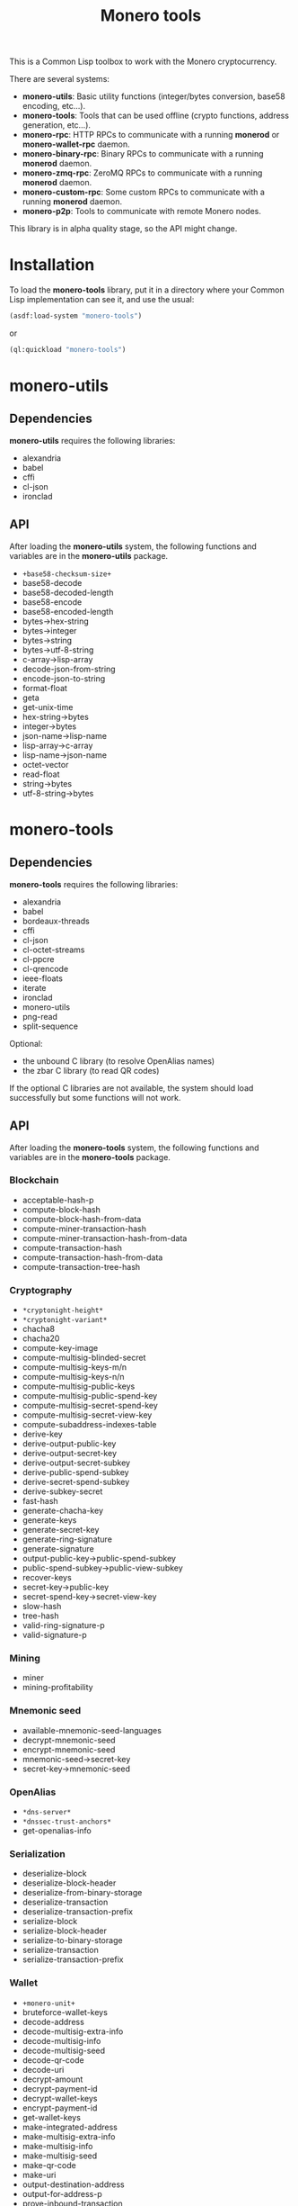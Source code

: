 #+TITLE: Monero tools

This is a Common Lisp toolbox to work with the Monero cryptocurrency.

There are several systems:
 - *monero-utils*: Basic utility functions (integer/bytes conversion, base58
   encoding, etc...).
 - *monero-tools*: Tools that can be used offline (crypto functions, address
   generation, etc...).
 - *monero-rpc*: HTTP RPCs to communicate with a running *monerod* or
   *monero-wallet-rpc* daemon.
 - *monero-binary-rpc*: Binary RPCs to communicate with a running *monerod*
   daemon.
 - *monero-zmq-rpc*: ZeroMQ RPCs to communicate with a running *monerod*
   daemon.
 - *monero-custom-rpc*: Some custom RPCs to communicate with a running
   *monerod* daemon.
 - *monero-p2p*: Tools to communicate with remote Monero nodes.

This library is in alpha quality stage, so the API might change.

* Installation

To load the *monero-tools* library, put it in a directory where your
Common Lisp implementation can see it, and use the usual:

#+BEGIN_SRC lisp
(asdf:load-system "monero-tools")
#+END_SRC

or

#+BEGIN_SRC lisp
(ql:quickload "monero-tools")
#+END_SRC

* monero-utils
** Dependencies

*monero-utils* requires the following libraries:
 - alexandria
 - babel
 - cffi
 - cl-json
 - ironclad

** API

After loading the *monero-utils* system, the following functions and variables
are in the *monero-utils* package.

 - ~+base58-checksum-size+~
 - base58-decode
 - base58-decoded-length
 - base58-encode
 - base58-encoded-length
 - bytes->hex-string
 - bytes->integer
 - bytes->string
 - bytes->utf-8-string
 - c-array->lisp-array
 - decode-json-from-string
 - encode-json-to-string
 - format-float
 - geta
 - get-unix-time
 - hex-string->bytes
 - integer->bytes
 - json-name->lisp-name
 - lisp-array->c-array
 - lisp-name->json-name
 - octet-vector
 - read-float
 - string->bytes
 - utf-8-string->bytes

* monero-tools
** Dependencies

*monero-tools* requires the following libraries:
 - alexandria
 - babel
 - bordeaux-threads
 - cffi
 - cl-json
 - cl-octet-streams
 - cl-ppcre
 - cl-qrencode
 - ieee-floats
 - iterate
 - ironclad
 - monero-utils
 - png-read
 - split-sequence

Optional:
 - the unbound C library (to resolve OpenAlias names)
 - the zbar C library (to read QR codes)

If the optional C libraries are not available, the system should load
successfully but some functions will not work.

** API

After loading the *monero-tools* system, the following functions and variables
are in the *monero-tools* package.

*** Blockchain

 - acceptable-hash-p
 - compute-block-hash
 - compute-block-hash-from-data
 - compute-miner-transaction-hash
 - compute-miner-transaction-hash-from-data
 - compute-transaction-hash
 - compute-transaction-hash-from-data
 - compute-transaction-tree-hash

*** Cryptography

 - =*cryptonight-height*=
 - =*cryptonight-variant*=
 - chacha8
 - chacha20
 - compute-key-image
 - compute-multisig-blinded-secret
 - compute-multisig-keys-m/n
 - compute-multisig-keys-n/n
 - compute-multisig-public-keys
 - compute-multisig-public-spend-key
 - compute-multisig-secret-spend-key
 - compute-multisig-secret-view-key
 - compute-subaddress-indexes-table
 - derive-key
 - derive-output-public-key
 - derive-output-secret-key
 - derive-output-secret-subkey
 - derive-public-spend-subkey
 - derive-secret-spend-subkey
 - derive-subkey-secret
 - fast-hash
 - generate-chacha-key
 - generate-keys
 - generate-secret-key
 - generate-ring-signature
 - generate-signature
 - output-public-key->public-spend-subkey
 - public-spend-subkey->public-view-subkey
 - recover-keys
 - secret-key->public-key
 - secret-spend-key->secret-view-key
 - slow-hash
 - tree-hash
 - valid-ring-signature-p
 - valid-signature-p

*** Mining

 - miner
 - mining-profitability

*** Mnemonic seed

 - available-mnemonic-seed-languages
 - decrypt-mnemonic-seed
 - encrypt-mnemonic-seed
 - mnemonic-seed->secret-key
 - secret-key->mnemonic-seed

*** OpenAlias

 - =*dns-server*=
 - =*dnssec-trust-anchors*=
 - get-openalias-info

*** Serialization

 - deserialize-block
 - deserialize-block-header
 - deserialize-from-binary-storage
 - deserialize-transaction
 - deserialize-transaction-prefix
 - serialize-block
 - serialize-block-header
 - serialize-to-binary-storage
 - serialize-transaction
 - serialize-transaction-prefix

*** Wallet

 - =+monero-unit+=
 - bruteforce-wallet-keys
 - decode-address
 - decode-multisig-extra-info
 - decode-multisig-info
 - decode-multisig-seed
 - decode-qr-code
 - decode-uri
 - decrypt-amount
 - decrypt-payment-id
 - decrypt-wallet-keys
 - encrypt-payment-id
 - get-wallet-keys
 - make-integrated-address
 - make-multisig-extra-info
 - make-multisig-info
 - make-multisig-seed
 - make-qr-code
 - make-uri
 - output-destination-address
 - output-for-address-p
 - prove-inbound-transaction
 - prove-outbound-transaction
 - prove-payment
 - public-keys->address
 - public-keys->subaddress
 - received-amount
 - secret-spend-key->address
 - secret-spend-key->subaddress
 - sign-file
 - sign-message
 - spent-key-images
 - valid-address-p
 - valid-file-signature-p
 - valid-inbound-transaction-proof-p
 - valid-message-signature-p
 - valid-outbound-transaction-proof-p
 - valid-payment-proof-p

** Tests

The tests require the *fiveam* library.

#+BEGIN_SRC lisp
(asdf:test-system "monero-tools")
#+END_SRC

* monero-rpc
** Dependencies

*monero-rpc* requires the following libraries:
 - cl-base64
 - cl-json
 - dexador
 - ironclad
 - monero-tools
 - monero-utils
 - split-sequence

** API

After loading the *monero-rpc* system, the following functions and variables
are available in the *monero-rpc* package.

 - =*rpc-client-secret-key*=
 - =*rpc-host*=
 - =*rpc-password*=
 - =*rpc-port*=
 - =*rpc-user*=
 - compute-digest-authentication-response
 - defjsonrpc
 - defrawrpc
 - defrpc
 - json-rpc
 - parse-digest-authentication-challenge
 - rpc

*** Calling *monerod*

After loading the *monero-rpc* system, the following functions and variables
are available in the *monero-daemon-rpc* package.

**** HTTP JSON RPCs

The following functions are thin wrappers for the HTTP JSON RPCs of *monerod*.
They use alists instead of JSON objects, where a key named =some_key= in a JSON
object becomes =:some-key= in the alist. The specifications of these RPCs can
be found in https://getmonero.org/resources/developer-guides/daemon-rpc.html.

 - banned
 - flush-cache
 - flush-txpool
 - generateblocks
 - get-alternate-chain
 - get-bans
 - get-block
 - get-block-count
 - get-block-hash
 - get-block-header-by-hash
 - get-block-header-by-height
 - get-block-headers-range
 - get-block-template
 - get-coinbase-tx-sum
 - get-connections
 - get-fee-estimate
 - get-info
 - get-last-block-header
 - get-output-distribution
 - get-output-histogram
 - get-txpool-backlog
 - get-version
 - hard-fork-info
 - prune-blockchain
 - relay-tx
 - rpc-access-account
 - rpc-access-data
 - rpc-access-info
 - rpc-access-pay
 - rpc-access-submit-nonce
 - rpc-access-tracking
 - set-bans
 - submit-block
 - sync-info

**** Other HTTP RPCs

The following functions are thin wrappers for the HTTP RPCs of *monerod*. They
use alists instead of JSON objects, where a key named =some_key= in a JSON
object becomes =:some-key= in the alist. The specifications of these RPCs can
be found in https://getmonero.org/resources/developer-guides/daemon-rpc.html.

 - get-alt-blocks-hashes
 - get-height
 - get-limit
 - get-net-stats
 - get-outs
 - get-peer-list
 - get-public-nodes
 - get-transaction-pool
 - get-transaction-pool-hashes
 - get-transaction-pool-stats
 - get-transactions
 - in-peers
 - is-key-image-spent
 - mining-status
 - out-peers
 - pop-blocks
 - save-bc
 - send-raw-transaction
 - set-bootstrap-daemon
 - set-limit
 - set-log-categories
 - set-log-hashrate
 - set-log-level
 - start-mining
 - start-save-graph
 - stop-daemon
 - stop-mining
 - stop-save-graph
 - update

*** Calling *monero-wallet-rpc*

After loading the *monero-rpc* system, the following functions and variables
are available in the *monero-wallet-rpc* package.

The following functions are thin wrappers for the HTTP JSON RPCs of
*monero-wallet-rpc*. They use alists instead of JSON objects, where a key named
=some_key= in a JSON object becomes =:some-key= in the alist. The
specifications of these RPCs can be found in
https://getmonero.org/resources/developer-guides/wallet-rpc.html.

 - add-address-book
 - auto-refresh
 - change-wallet-password
 - check-reserve-proof
 - check-spend-proof
 - check-tx-key
 - check-tx-proof
 - close-wallet
 - create-account
 - create-address
 - create-wallet
 - delete-address-book
 - describe-transfer
 - exchange-multisig-keys
 - export-key-images
 - export-multisig-info
 - export-outputs
 - finalize-multisig
 - generate-from-keys
 - get-account-tags
 - get-accounts
 - get-address
 - get-address-book
 - get-address-index
 - get-attribute
 - get-balance
 - get-bulk-payments
 - get-height
 - get-languages
 - get-payments
 - get-reserve-proof
 - get-spend-proof
 - get-transfer-by-txid
 - get-transfers
 - get-tx-key
 - get-tx-notes
 - get-tx-proof
 - get-version
 - import-key-images
 - import-multisig-info
 - import-outputs
 - incoming_transfers
 - is-multisig
 - label-account
 - label-address
 - make-integrated-address
 - make-multisig
 - make-uri
 - open-wallet
 - parse-uri
 - prepare-multisig
 - query-key
 - refresh
 - relay-tx
 - rescan-blockchain
 - rescan-spent
 - restore-deterministic-wallet
 - set-account-tag-description
 - set-attribute
 - set-daemon
 - set-log-categories
 - set-log-level
 - set-tx-notes
 - sign
 - sign-multisig
 - sign-transfer
 - split-integrated-address
 - start-mining
 - stop-mining
 - stop-wallet
 - store
 - submit-multisig
 - submit-transfer
 - sweep-all
 - sweep-dust
 - sweep-single
 - tag-accounts
 - transfer
 - transfer-split
 - untag-accounts
 - validate-address
 - verify

* monero-binary-rpc
** Dependencies

*monero-binary-rpc* requires the following libraries:
 - dexador
 - iterate
 - monero-rpc
 - monero-tools
 - monero-utils

** API

After loading the *monero-binary-rpc* system, the following functions and
variables are available in the *monero-binary-rpc* package.

 - binary-rpc
 - defbinrpc
 - get-blocks.bin
 - get-blocks-by-height.bin
 - get-hashes.bin
 - get-o-indexes.bin
 - get-outs.bin
 - get-random-outs.bin
 - get-random-rctouts.bin
 - get-transaction-pool-hashes.bin

* monero-zmq-rpc
** Dependencies

*monero-zmq-rpc* requires the following libraries:
 - monero-rpc
 - monero-utils
 - pzmq

** API

After loading the *monero-zmq-rpc* system, the following functions and
variables are available in the *monero-zmq-rpc* package.

 - get-block
 - get-blocks
 - get-info
 - get-transactions
 - zmq-json-rpc

* monero-custom-rpc
** Dependencies

*monero-custom-rpc* requires the following libraries:
 - bordeaux-threads
 - iterate
 - monero-binary-rpc
 - monero-rpc
 - monero-tools
 - monero-utils

** API

After loading the *monero-custom-rpc* system, the following functions and
variables are available in the *monero-custom-rpc* package.

 - mine-block
 - transaction-history

* monero-p2p
** Dependencies

*monero-p2p* requires the following libraries:
 - alexandria
 - ironclad
 - iterate
 - monero-tools
 - monero-utils
 - usocket

** API

After loading the *monero-p2p* system, the following functions and variables
are available in the *monero-p2p* package.

 - ~*network-id*~
 - ~*p2p-port*~
 - ~*peer-id*~
 - close-connection
 - open-connection
